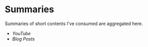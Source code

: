 * Summaries

Summaries of short contents I've consumed are aggregated here.

- [[youtube.org][YouTube]]
- [[blog-posts.org][Blog Posts]]
